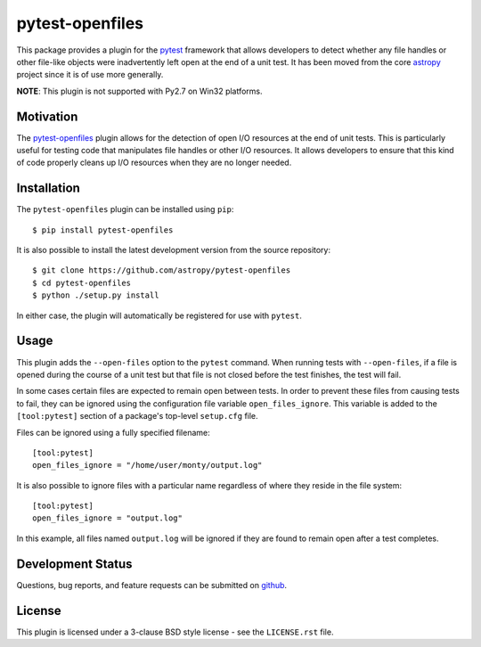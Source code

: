 ================
pytest-openfiles
================

This package provides a plugin for the `pytest`_ framework that allows
developers to detect whether any file handles or other file-like objects were
inadvertently left open at the end of a unit test. It has been moved from the
core `astropy`_ project since it is of use more generally.

.. _pytest: https://pytest.org/en/latest/
.. _astropy: https://astropy.org/en/latest/

**NOTE**: This plugin is not supported with Py2.7 on Win32 platforms.

Motivation
----------

The `pytest-openfiles`_ plugin allows for the detection of open I/O resources
at the end of unit tests.  This is particularly useful for testing code that
manipulates file handles or other I/O resources. It allows developers to ensure
that this kind of code properly cleans up I/O resources when they are no longer
needed.

Installation
------------

The ``pytest-openfiles`` plugin can be installed using ``pip``::

    $ pip install pytest-openfiles

It is also possible to install the latest development version from the source
repository::

    $ git clone https://github.com/astropy/pytest-openfiles
    $ cd pytest-openfiles
    $ python ./setup.py install

In either case, the plugin will automatically be registered for use with
``pytest``.

Usage
-----

This plugin adds the ``--open-files`` option to the ``pytest`` command.  When
running tests with ``--open-files``, if a file is opened during the course of a
unit test but that file is not closed before the test finishes, the test will
fail.

In some cases certain files are expected to remain open between tests. In order
to prevent these files from causing tests to fail, they can be ignored using
the configuration file variable ``open_files_ignore``. This variable is added
to the ``[tool:pytest]`` section of a package's top-level ``setup.cfg`` file.

Files can be ignored using a fully specified filename::

    [tool:pytest]
    open_files_ignore = "/home/user/monty/output.log"

It is also possible to ignore files with a particular name regardless of where
they reside in the file system::

    [tool:pytest]
    open_files_ignore = "output.log"

In this example, all files named ``output.log`` will be ignored if they are
found to remain open after a test completes.


Development Status
------------------

.. image:: https://travis-ci.org/astropy/pytest-openfile.svg
    :target: https://travis-ci.org/astropy/pytest-openfiles
    :alt: Travis CI Status

.. image:: https://ci.appveyor.com/api/projects/status/944gtt7n0o1d6826/branch/master?svg=true 
    :target: https://ci.appveyor.com/project/Astropy/pytest-openfiles/branch/master
    :alt: Appveyor Status

Questions, bug reports, and feature requests can be submitted on `github`_.

.. _github: https://github.com/astropy/pytest-openfiles

License
-------
This plugin is licensed under a 3-clause BSD style license - see the
``LICENSE.rst`` file.
